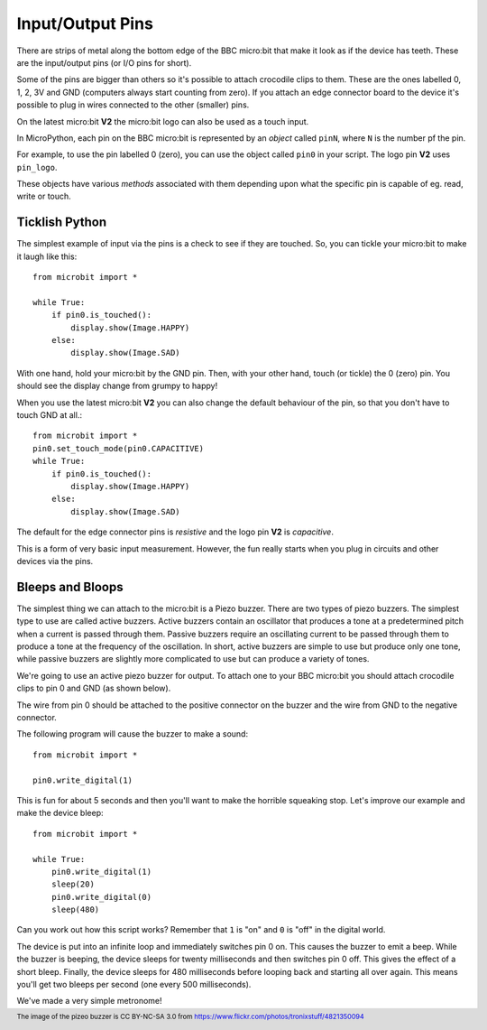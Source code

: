 Input/Output Pins
-----------------

There are strips of metal along the bottom edge of the BBC micro:bit that make
it look as if the device has teeth. These are the input/output pins (or I/O pins
for short).

.. image:: blue-microbit.png
    :width: 300px
    :align: center
    :alt: micro:bit with pins labelled

Some of the pins are bigger than others so it's possible to attach crocodile
clips to them. These are the ones labelled 0, 1, 2, 3V and GND (computers
always start counting from zero). If you attach an edge connector board to the
device it's possible to plug in wires connected to the other (smaller) pins.

On the latest micro:bit **V2** the micro:bit logo can also be used as a touch
input.

In MicroPython, each pin on the BBC micro:bit is represented by an *object*
called ``pinN``, where ``N`` is the number pf the pin.

For example, to use the pin labelled 0 (zero), you can use the object called
``pin0`` in your script. The logo pin **V2** uses ``pin_logo``.

These objects have various *methods* associated with them depending upon what
the specific pin is capable of eg. read, write or touch.

Ticklish Python
+++++++++++++++

The simplest example of input via the pins is a check to see if they are
touched. So, you can tickle your micro:bit to make it laugh like this::

    from microbit import *

    while True:
        if pin0.is_touched():
            display.show(Image.HAPPY)
        else:
            display.show(Image.SAD)

With one hand, hold your micro:bit by the GND pin. Then, with your other hand,
touch (or tickle) the 0 (zero) pin. You should see the display change from
grumpy to happy!

When you use the latest micro:bit **V2** you can also change the default
behaviour of the pin, so that you don't have to touch GND at all.::

    from microbit import *
    pin0.set_touch_mode(pin0.CAPACITIVE)
    while True:
        if pin0.is_touched():
            display.show(Image.HAPPY)
        else:
            display.show(Image.SAD)

The default for the edge connector pins is `resistive` and the logo pin
**V2** is `capacitive`.

This is a form of very basic input measurement. However, the fun really starts
when you plug in circuits and other devices via the pins.

Bleeps and Bloops
+++++++++++++++++

The simplest thing we can attach to the micro:bit is a Piezo buzzer. There are
two types of piezo buzzers. The simplest type to use are called active buzzers.
Active buzzers contain an oscillator that produces a tone at a predetermined
pitch when a current is passed through them.  Passive buzzers require an 
oscillating current to be passed through them to produce a tone at the frequency
of the oscillation.  In short, active buzzers are simple to use but produce only
one tone, while passive buzzers are slightly more complicated to use but can 
produce a variety of tones.

.. image:: piezo_buzzer.jpg
    :width: 250px
    :align: center
    :alt: piezo buzzer

We're going to use an active piezo buzzer for output. To attach one to your BBC 
micro:bit you should attach crocodile clips to pin 0 and GND (as shown below).

.. image:: pin0-gnd.png
    :width: 250px
    :align: center
    :alt: piezo connected to pin0 and GND

The wire from pin 0 should be attached to the positive connector on the buzzer
and the wire from GND to the negative connector.

The following program will cause the buzzer to make a sound::

    from microbit import *

    pin0.write_digital(1)

This is fun for about 5 seconds and then you'll want to make the horrible
squeaking stop. Let's improve our example and make the device bleep::

    from microbit import *

    while True:
        pin0.write_digital(1)
        sleep(20)
        pin0.write_digital(0)
        sleep(480)

Can you work out how this script works? Remember that ``1`` is "on" and ``0``
is "off" in the digital world.

The device is put into an infinite loop and immediately switches pin 0 on. This
causes the buzzer to emit a beep. While the buzzer is beeping, the device
sleeps for twenty milliseconds and then switches pin 0 off. This gives the
effect of a short bleep. Finally, the device sleeps for 480 milliseconds before
looping back and starting all over again. This means you'll get two bleeps per
second (one every 500 milliseconds).

We've made a very simple metronome!

.. footer:: The image of the pizeo buzzer is CC BY-NC-SA 3.0 from https://www.flickr.com/photos/tronixstuff/4821350094

